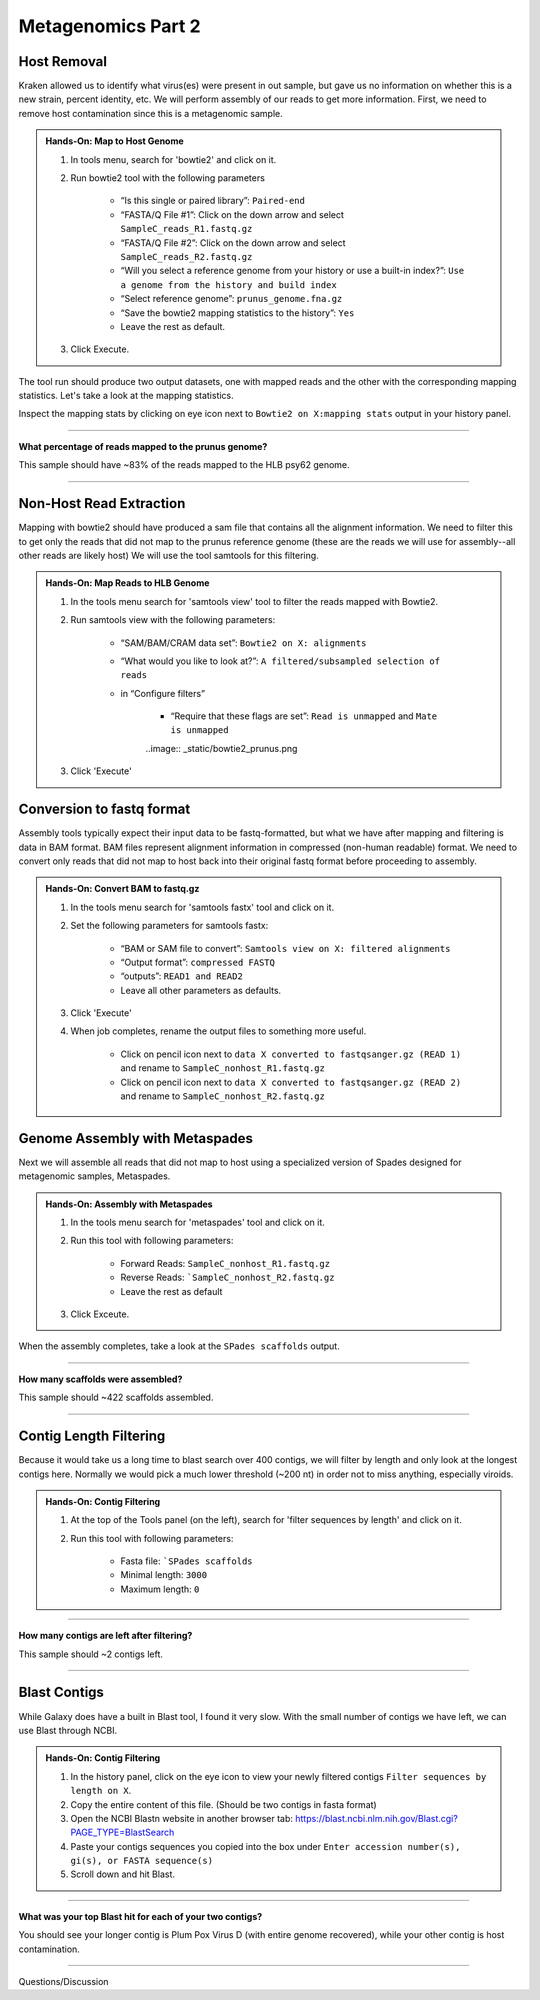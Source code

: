 Metagenomics Part 2
========================

Host Removal
^^^^^^^^^^^^^

Kraken allowed us to identify what virus(es) were present in out sample, but gave us no information on whether this is a new strain, percent identity, etc. We will perform assembly of our reads to get more information. First, we need to remove host contamination since this is a metagenomic sample. 

.. admonition:: Hands-On: Map to Host Genome

	1. In tools menu, search for 'bowtie2' and click on it.

	2. Run bowtie2 tool with the following parameters

		* “Is this single or paired library”: ``Paired-end``

		* “FASTA/Q File #1”: Click on the down arrow and select ``SampleC_reads_R1.fastq.gz``
		
		* “FASTA/Q File #2”: Click on the down arrow and select ``SampleC_reads_R2.fastq.gz``

		* “Will you select a reference genome from your history or use a built-in index?”: ``Use a genome from the history and build index``

		* “Select reference genome”: ``prunus_genome.fna.gz``

		* “Save the bowtie2 mapping statistics to the history”: ``Yes``
		
		* Leave the rest as default.
	
	3. Click Execute.
	

The tool run should produce two output datasets, one with mapped reads and the other with the corresponding mapping statistics. Let's take a look at the mapping statistics. 

Inspect the mapping stats by clicking on eye icon next to ``Bowtie2 on X:mapping stats`` output in your history panel. 

-------------------------

.. container:: toggle

	.. container:: header

		**What percentage of reads mapped to the prunus genome?**

	This sample should have ~83% of the reads mapped to the HLB psy62 genome.

----------------------------

Non-Host Read Extraction
^^^^^^^^^^^^^^^^^^^

Mapping with bowtie2 should have produced a sam file that contains all the alignment information. We need to filter this to get only the reads that did not map to the prunus reference genome (these are the reads we will use for assembly--all other reads are likely host) We will use the tool samtools for this filtering.

.. admonition:: Hands-On: Map Reads to HLB Genome

	1. In the tools menu search for 'samtools view' tool to filter the reads mapped with Bowtie2.

	2. Run samtools view with the following parameters:

		* “SAM/BAM/CRAM data set”: ``Bowtie2 on X: alignments``

		* “What would you like to look at?”: ``A filtered/subsampled selection of reads``

		* in “Configure filters”

			* “Require that these flags are set”: ``Read is unmapped`` and ``Mate is unmapped``

			..image:: _static/bowtie2_prunus.png

	3. Click 'Execute'


Conversion to fastq format
^^^^^^^^^^^^^^^^^^^^^^^^^^

Assembly tools typically expect their input data to be fastq-formatted, but what we have after mapping and filtering is data in BAM format. BAM files represent alignment information in compressed (non-human readable) format. We need to convert only reads that did not map to host back into their original fastq format before proceeding to assembly.

.. admonition:: Hands-On: Convert BAM to fastq.gz

	1. In the tools menu search for 'samtools fastx' tool and click on it. 

	2. Set the following parameters for samtools fastx:
	
		* “BAM or SAM file to convert”: ``Samtools view on X: filtered alignments``
		
		* “Output format”: ``compressed FASTQ``

		* “outputs”: ``READ1 and READ2``
		
		* Leave all other parameters as defaults.

	3. Click 'Execute'
	
	4. When job completes, rename the output files to something more useful. 
	
		* Click on pencil icon next to ``data X converted to fastqsanger.gz (READ 1)`` and rename to ``SampleC_nonhost_R1.fastq.gz``
		
		* Click on pencil icon next to ``data X converted to fastqsanger.gz (READ 2)`` and rename to ``SampleC_nonhost_R2.fastq.gz``
		
Genome Assembly with Metaspades
^^^^^^^^^^^^^^^^^^^^^^^^^^^^^^^^

Next we will assemble all reads that did not map to host using a specialized version of Spades designed for metagenomic samples, Metaspades. 

.. admonition:: Hands-On: Assembly with Metaspades

	1. In the tools menu search for 'metaspades' tool and click on it. 

	2. Run this tool with following parameters:
		
		* Forward Reads: ``SampleC_nonhost_R1.fastq.gz``

		* Reverse Reads: ```SampleC_nonhost_R2.fastq.gz``
		
		* Leave the rest as default
	
	3. Click Exceute. 
	
When the assembly completes, take a look at the ``SPades scaffolds`` output.

-------------------------

.. container:: toggle

	.. container:: header

		**How many scaffolds were assembled?**

	This sample should ~422 scaffolds assembled.

----------------------------

Contig Length Filtering
^^^^^^^^^^^^^^^^^^^^^^^^

Because it would take us a long time to blast search over 400 contigs, we will filter by length and only look at the longest contigs here. Normally we would pick a much lower threshold (~200 nt) in order not to miss anything, especially viroids.  

.. admonition:: Hands-On: Contig Filtering

	1. At the top of the Tools panel (on the left), search for 'filter sequences by length' and click on it.

	2. Run this tool with following parameters:
		
		* Fasta file: ```SPades scaffolds``

		* Minimal length: ``3000``

		* Maximum length: ``0``
		
-------------------------

.. container:: toggle

	.. container:: header

		**How many contigs are left after filtering?**

	This sample should ~2 contigs left.

--------------------------

Blast Contigs
^^^^^^^^^^^^^^

While Galaxy does have a built in Blast tool, I found it very slow. With the small number of contigs we have left, we can use Blast through NCBI. 

.. admonition:: Hands-On: Contig Filtering

	1. In the history panel, click on the eye icon to view your newly filtered contigs ``Filter sequences by length on X``.

	2. Copy the entire content of this file. (Should be two contigs in fasta format)
	
	3. Open the NCBI Blastn website in another browser tab: https://blast.ncbi.nlm.nih.gov/Blast.cgi?PAGE_TYPE=BlastSearch
	
	4. Paste your contigs sequences	you copied into the box under ``Enter accession number(s), gi(s), or FASTA sequence(s)``
	
	5. Scroll down and hit Blast. 


-------------------------

.. container:: toggle

	.. container:: header

		**What was your top Blast hit for each of your two contigs?**

	You should see your longer contig is Plum Pox Virus D (with entire genome recovered), while your other contig is host contamination.

----------------------------

Questions/Discussion
